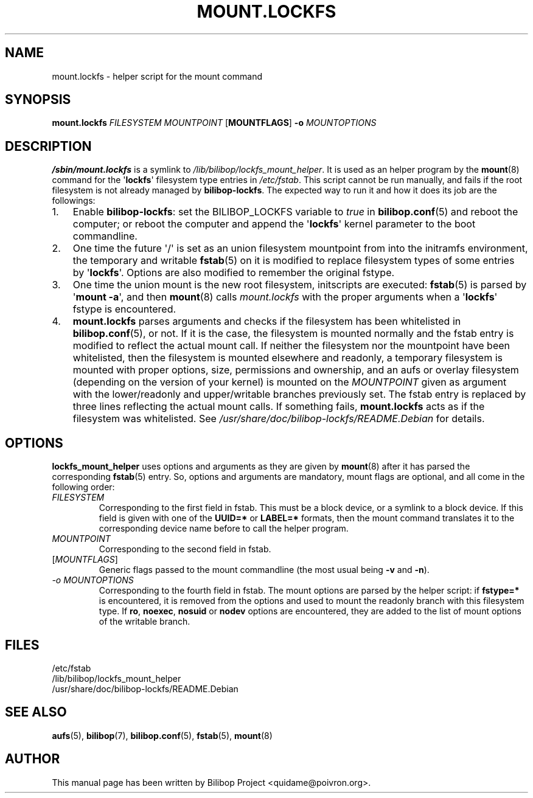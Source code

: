 .TH MOUNT.LOCKFS 8 2020\-02\-02 bilibop "System Administration"

.SH NAME
mount.lockfs \- helper script for the mount command

.SH SYNOPSIS
.B mount.lockfs
.I FILESYSTEM
.I MOUNTPOINT
.RB [ MOUNTFLAGS ]
.B \-o
.I MOUNTOPTIONS

.SH DESCRIPTION
.B /sbin/mount.lockfs
is a symlink to
.IR /lib/bilibop/lockfs_mount_helper .
It is used as an helper program by the
.BR mount (8)
command for the
.RB \(aq lockfs \(aq
filesystem type entries in
.IR /etc/fstab .
This script cannot be run manually, and fails if the root filesystem is not
already managed by
.BR bilibop-lockfs .
The expected way to run it and how it does its job are the followings:
.IP 1. 3
Enable
.BR bilibop\-lockfs :
set the BILIBOP_LOCKFS variable to
.I true
in
.BR bilibop.conf (5)
and reboot the computer; or reboot the computer and append the
.RB \(aq lockfs \(aq
kernel parameter to the boot commandline.
.IP 2.
One time the future \(aq/\(aq is set as an union filesystem
mountpoint from into the initramfs environment, the temporary and writable
.BR fstab (5)
on it is modified to replace filesystem types of some entries by
.RB \(aq lockfs \(aq.
Options are also modified to remember the original fstype.
.IP 3.
One time the union mount is the new root filesystem, initscripts are
executed:
.BR fstab (5)
is parsed by
.RB \(aq mount
.BR \-a \(aq,
and then
.BR mount (8)
calls
.I mount.lockfs
with the proper arguments when a
.RB \(aq lockfs \(aq
fstype is encountered.
.IP 4.
.B mount.lockfs
parses arguments and checks if the filesystem has been whitelisted in
.BR bilibop.conf (5),
or not. If it is the case, the filesystem is mounted normally and the
fstab entry is modified to reflect the actual mount call. If neither
the filesystem nor the mountpoint have been whitelisted, then the
filesystem is mounted elsewhere and readonly, a temporary filesystem
is mounted with proper options, size, permissions and ownership, and an
aufs or overlay filesystem (depending on the version of your kernel) is
mounted on the
.I MOUNTPOINT
given as argument with the lower/readonly and upper/writable branches
previously set. The fstab entry is replaced by three lines reflecting
the actual mount calls. If something fails,
.B mount.lockfs
acts as if the filesystem was whitelisted. See
.I /usr/share/doc/bilibop\-lockfs/README.Debian
for details.

.SH OPTIONS
.B lockfs_mount_helper
uses options and arguments as they are given by
.BR mount (8)
after it has parsed the corresponding
.BR fstab (5)
entry. So, options and arguments are mandatory, mount flags are optional,
and all come in the following order:
.TP
.I FILESYSTEM
Corresponding to the first field in fstab. This must be a block device,
or a symlink to a block device. If this field is given with one of the
.B UUID=*
or
.B LABEL=*
formats, then the mount command translates it to the corresponding device
name before to call the helper program.
.TP
.I MOUNTPOINT
Corresponding to the second field in fstab.
.TP
.RI [ MOUNTFLAGS ]
Generic flags passed to the mount commandline (the most usual being
.B \-v
and
.BR \-n ).
.TP
.I \-o MOUNTOPTIONS
Corresponding to the fourth field in fstab. The mount options are parsed
by the helper script: if
.B fstype=*
is encountered, it is removed from the options and used to mount the
readonly branch with this filesystem type. If
.BR ro ,
.BR noexec ,
.B nosuid
or
.B nodev
options are encountered, they are added to the list of mount options of
the writable branch.

.SH FILES
/etc/fstab
.br
/lib/bilibop/lockfs_mount_helper
.br
/usr/share/doc/bilibop\-lockfs/README.Debian

.SH SEE ALSO
.BR aufs (5),
.BR bilibop (7),
.BR bilibop.conf (5),
.BR fstab (5),
.BR mount (8)

.SH AUTHOR
This manual page has been written by Bilibop Project <quidame@poivron.org>.
